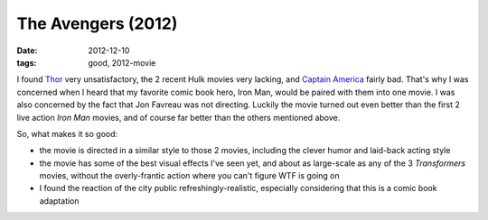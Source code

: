 The Avengers (2012)
===================

:date: 2012-12-10
:tags: good, 2012-movie



I found `Thor`_ very unsatisfactory, the 2 recent Hulk movies very
lacking, and `Captain America`_ fairly bad. That's why I was concerned
when I heard that my favorite comic book hero, Iron Man, would be paired
with them into one movie. I was also concerned by the fact that Jon
Favreau was not directing. Luckily the movie turned out even better than
the first 2 live action *Iron Man* movies, and of course far better than
the others mentioned above.

So, what makes it so good:

-  the movie is directed in a similar style to those 2 movies, including
   the clever humor and laid-back acting style

-  the movie has some of the best visual effects I've seen yet, and
   about as large-scale as any of the 3 *Transformers* movies, without
   the overly-frantic action where you can't figure WTF is going on

-  I found the reaction of the city public refreshingly-realistic,
   especially considering that this is a comic book adaptation


.. _Thor: http://movies.tshepang.net/thor-2011
.. _Captain America: http://movies.tshepang.net/captain-america-the-first-avenger-2011
